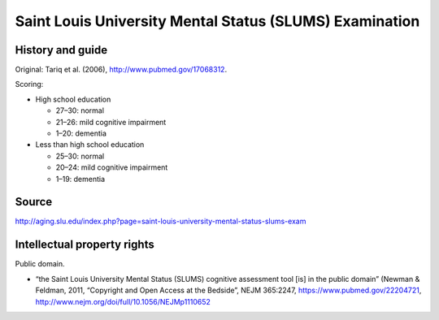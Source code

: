 ..  docs/source/tasks/slums.rst

..  Copyright (C) 2012-2019 Rudolf Cardinal (rudolf@pobox.com).
    .
    This file is part of CamCOPS.
    .
    CamCOPS is free software: you can redistribute it and/or modify
    it under the terms of the GNU General Public License as published by
    the Free Software Foundation, either version 3 of the License, or
    (at your option) any later version.
    .
    CamCOPS is distributed in the hope that it will be useful,
    but WITHOUT ANY WARRANTY; without even the implied warranty of
    MERCHANTABILITY or FITNESS FOR A PARTICULAR PURPOSE. See the
    GNU General Public License for more details.
    .
    You should have received a copy of the GNU General Public License
    along with CamCOPS. If not, see <http://www.gnu.org/licenses/>.

.. _slums:

Saint Louis University Mental Status (SLUMS) Examination
--------------------------------------------------------

History and guide
~~~~~~~~~~~~~~~~~

Original: Tariq et al. (2006), http://www.pubmed.gov/17068312.

Scoring:

- High school education

  - 27–30: normal

  - 21–26: mild cognitive impairment

  - 1–20: dementia

- Less than high school education

  - 25–30: normal

  - 20–24: mild cognitive impairment

  - 1–19: dementia

Source
~~~~~~

http://aging.slu.edu/index.php?page=saint-louis-university-mental-status-slums-exam

Intellectual property rights
~~~~~~~~~~~~~~~~~~~~~~~~~~~~

Public domain.

- “the Saint Louis University Mental Status (SLUMS) cognitive assessment tool
  [is] in the public domain” (Newman & Feldman, 2011, “Copyright and Open
  Access at the Bedside”, NEJM 365:2247, https://www.pubmed.gov/22204721,
  http://www.nejm.org/doi/full/10.1056/NEJMp1110652
